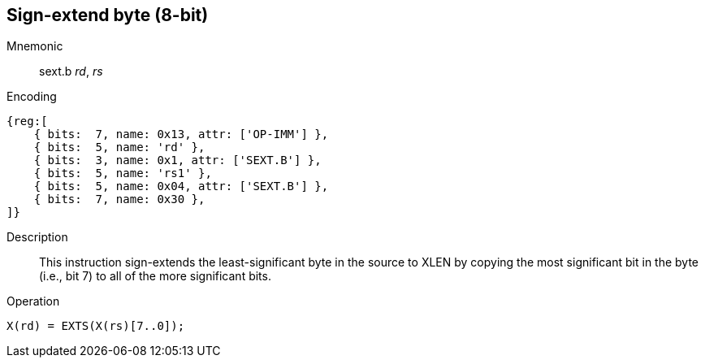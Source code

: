 == Sign-extend byte (8-bit)

Mnemonic::
sext.b _rd_, _rs_

Encoding::
[wavedrom]
....
{reg:[
    { bits:  7, name: 0x13, attr: ['OP-IMM'] },
    { bits:  5, name: 'rd' },
    { bits:  3, name: 0x1, attr: ['SEXT.B'] },
    { bits:  5, name: 'rs1' },
    { bits:  5, name: 0x04, attr: ['SEXT.B'] },
    { bits:  7, name: 0x30 },
]}
....

Description::
This instruction sign-extends the least-significant byte in the source to XLEN by copying the most significant bit in the byte (i.e., bit 7) to all of the more significant bits.

Operation::
[source,sail]
--
X(rd) = EXTS(X(rs)[7..0]);
--
